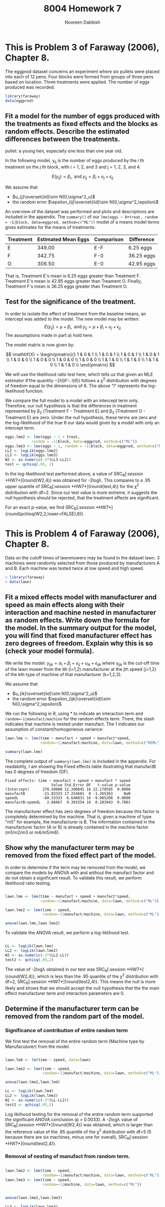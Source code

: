 #+TITLE: 8004 Homework 7
#+AUTHOR: Nooreen Dabbish
#+Email: nerd@temple.edu
#+LATEX_HEADER: \usepackage{methodshw, amsmath}
#+OPTIONS: toc:nil

# Code to input variables, libraries, and commonly used functions:
#+NAME: common
#+BEGIN_SRC R :session *HW7* :exports none :tangle yes
       library(MASS); library(xtable);library(nlme)
         lvector <- function(x, dig = 2, dsply=rep("f",ncol(x)+1)) {
          x <- xtable(x, align=rep("",ncol(x)+1),display=dsply,digits=dig) # We repeat empty string 6 times
          print(x, floating=FALSE, tabular.environment="pmatrix", 
            hline.after=NULL, include.rownames=FALSE, include.colnames=FALSE)
          }
#+END_SRC

#+RESULTS: common

* This is Problem 3 of Faraway (2006), Chapter 8.
The eggprod dataset concerns an experiment where six pullets were placed into each of 12 pens.
Four blocks were formed from groups of three pens based on location. Three treatments were
applied. The number of eggs produced was recorded.

#+BEGIN_SRC R :session *HW7* :exports code :tangle yes 
  library(faraway)
  data(eggprod)
#+END_SRC



** Fit a model for the number of eggs produced with the treatments as fixed effects and the blocks as random effects. Describe the estimated differences between the treatments.


pullet: a young hen, especially one less than one year old.

In the following model, y_{ij} is the number of eggs produced by the
/i/ th treatment on the /j/ th block, with i = 1, 2, and 3 and j = 1,
2, 3, and 4.

$$E(y_{ij}) = \beta_i,\,\text{ and
}y_{ij}=\beta_i+u_{j}+\epsilon_{ij}$$

We assume that 
 + $u_{j}\overset{iid}\sim N(0,\sigma^2_u)$
 + the random error $\epsilon_{ij}\overset{iid}\sim
   N(0,\sigma^2_\epsilon)$ 

#+BEGIN_SRC R :session *HW7* :exports none :tangle yes :results graphics :file eggprod1.pdf
  library(faraway)
  data(eggprod)
  attach(eggprod)
  
  #First take a look at the data.
  summary(eggprod)
  eggprod
  
  par(mfrow=c(2,2))
  plot(block,eggs,data=eggprod,main="Boxplot of Egg Production By Block")
  plot(treat,eggs,data=eggprod,main="Boxplot of Egg Production By Treatment")
  interaction.plot(block,treat,eggs, data=eggprod,main="Interaction Plot of Egg Production \nwith Block as X Factor, \nTreatment as Trace Factor")
  interaction.plot(treat,block,eggs, data=eggprod,main="Interaction Plot of Egg Production \nwith Treament as X Factor, \nBlock as Trace Factor")
  
  #Fit the model.
  library(nlme)
  options(contrasts=c("contr.treatment","contr.poly"))
  
  
  eggs.lme <- lme(eggs ~ 0+treat, 
              random = ~1|block, data=eggprod, method=c("ML"))
  
  
  library(lme4)
  #eggs.lmer <- lmer(eggs ~ treat+(1|block), data=eggprod)
  
  summary(eggs.lme)
  
#+END_SRC
 



An overview of the dataset was performed and plots and descriptions are included in the
appendix. The ~summary()~ of our ~lme(eggs ~ 0+treat, random = ~1|block, data=eggprod, method=c("ML"))~ model of a means model terms gives
estimates for the means of treatments:

| Treatment | Estimated Mean Eggs | Comparison | Difference |
|-----------+---------------------+------------+------------|
| E         |              349.00 | E-F        | 6.25 eggs  |
| F         |              342.75 | F-0        | 36.25 eggs |
| O         |              306.50 | E-0        | 42.95 eggs |
|-----------+---------------------+------------+------------|

That is, Treatment E's mean is 6.25 eggs greater than 
Treatment F. Treatment E's mean is 42.95 eggs greater than Treament
O. Finally, Treatment F's mean is 36.25 eggs greater than Treatment O.


** Test for the significance of the treatment.

In order to isolate the effect of treatment from the baseline means,
an intercept was added to the model. The new model may be written: 
$$E(y_{ij}) = \mu+ \beta_i,\,\text{ and }y_{ij} =\mu + \beta_i+u_{j}+\epsilon_{ij}$$
The assumptions made in part a) hold here.

The model matrix is now given by:

#+BEGIN_SRC R :session *HW7* :tangle yes :exports none :results output raw
lvector(model.matrix(lme(eggs ~ 1 + treat, 
              random = ~1|block, 
              data=eggprod)), dig=0)
#+END_SRC

\[
\mathbf{X} = 
\begin{pmatrix}{}
  1 & 0 & 1 \\ 
  1 & 0 & 1 \\ 
  1 & 0 & 1 \\ 
  1 & 0 & 1 \\ 
  1 & 0 & 0 \\ 
  1 & 0 & 0 \\ 
  1 & 0 & 0 \\ 
  1 & 0 & 0 \\ 
  1 & 1 & 0 \\ 
  1 & 1 & 0 \\ 
  1 & 1 & 0 \\ 
  1 & 1 & 0 \\ 
  \end{pmatrix}
\]


We will use the likelihood ratio
test here, which tells us that given an MLE estimator $\hat{\theta}$
the quantity $-2(l(\hat{\theta} - l(\theta))$ follows a \chi^2
distribution with degrees of freedom equal to the dimensions of
\theta. The above "l" represents the log-likelihood function.

We compare the full model to a model with an intercept term only.
Therefore, our null hypothesis is that the differences in treatment 
represented by \beta_2 (Treatment F - Treatment E) and \beta_3
(Treatment O - Treatment E) are zero. Under the null hypothesis, these
terms are zero and the log-likelihood of the true \theta our data
would given by a model with only an intercept term.

#+BEGIN_SRC R :session *HW7* :tangle yes :results output raw :exports code
  eggs.lme2 <- lme(eggs ~ 1 + treat, 
              random = ~1|block, data=eggprod, method=c("ML"))
  eggs.lme3 <- lme(eggs ~ 1, random = ~1|block, data=eggprod, method=c("ML"))
  LL2 <- logLik(eggs.lme2)
  LL3 <- logLik(eggs.lme3)
  W2 <- as.numeric(-2*(LL3-LL2))
  test <- qchisq(.95, 2)
#+END_SRC

In the log-likelihood test performed above, a value of 
SRC_R[:session *HW7*]{round(W2,4)} was obtained for -2log\lambda. This
compares to a .95 upper quantile of SRC_R[:session *HW7*]{round(test,4)} for
the \chi^2 dsitribution with df=2. Since our test value is more extreme, it
suggests the null hypothesis should be rejected, that the treatment 
effects are significant.

For an exact p-value, we find 
SRC_R[:session *HW7*]{round(pchisq(W2,2,lower=FALSE),6)}.

* This is Problem 4 of Faraway (2006), Chapter 8.

Data on the cutoff times of lawnmowers may be found in the dataset lawn. 3 machines were
randomly selected from those produced by manufacturers A and B. Each machine was tested twice
at low speed and high speed.

#+BEGIN_SRC R :session *HW7* :exports code :tangle yes 
> library(faraway)
> data(lawn)
#+END_SRC

** Fit a mixed effects model with manufacturer and speed as main effects along with their interaction and machine nested in manufacturer as random effects. Write down the formula for the model. In the summary output for the model, you will find that fixed manufacturer effect has zero degrees of freedom. Explain why this is so (check your model formula).

We write the model: $y_{ijk} = \alpha_i + \beta_j + \gamma_{ij} +
u_{ik} + \epsilon_{ijk}$ where y_{ijk} is the cut-off time of the
lawn mower from the ith (i=1,2) manufacturer at the jth speed (j=1,2)
of the kth type of machine of that manufacturer (k=1,2,3). 

We assume that 
 + $u_{ik}\overset{iid}\sim N(0,\sigma^2_u)$
 + the random error $\epsilon_{ijk}\overset{iid}\sim
   N(0,\sigma^2_\epsilon)$ 

#+BEGIN_SRC R :session *HW7* :tangle yes :exports none :results graphics :file lawnplots.pdf
  
  attach(lawn)
  lawn
  summary(lawn)
  dim(lawn)
  
   par(mfrow=c(2,2))
  plot(machine,time,data=lawn,main="Boxplot of Time By Machine")
  plot(speed,time,data=lawn,main="Boxplot of Time By Speed")
  plot(manufact,time,data=lawn,main="Boxplot of Time By Manufacturer")
  #+END_SRC

#+BEGIN_SRC R :session *HW7* :tangle yes :exports none :results graphics :file lawnplots2.pdf
  
  par(mfrow=c(2,2))
  interaction.plot(manufact,speed,time, data=lawn,main="Interaction Plot of Cut-off times \nwith Manufacturer as X Factor, \nSpeed as Trace Factor")
  interaction.plot(speed,manufact,time, data=lawn,main="Interaction Plot of Cut-off times \nwith Speed as X Factor, \nManufacturer as Trace Factor")
  #+END_SRC





We run the following in R, using * to indicate an interaction term
and ~random=~1|manufact/machine~ for the random effects term. There,
the slash indicates that machine is nested under manufact. The 1
indicates our assumption of constant/homogeneous variance:

#+BEGIN_SRC R :session *HW7* :tangle yes :exports code :results output
  lawn.lme <- lme(time ~ manufact + speed + manufact*speed, 
                  random=~1|manufact/machine, data=lawn, method=c("REML"))
  
  summary(lawn.lme)
#+END_SRC

The complete output of ~summary(lawn.lme)~ is included in the
appendix. For readability, I am showing the Fixed effects table
illustrating that manufactB has 0 degrees of freedom (DF).

#+RESULTS:
#+begin_example
Fixed effects: time ~ manufact + speed + manufact * speed 
                     Value Std.Error DF   t-value p-value
(Intercept)      270.50000 12.200845 16 22.170595  0.0000
manufactB        -21.83333 17.254601  0 -1.265363     NaN
speedL           -60.33333  6.640831 16 -9.085208  0.0000
manufactB:speedL   2.66667  9.391554 16  0.283943  0.7801
#+end_example

The manufacturer effect has zero degrees of freedom because this
factor is completely determined by the machine. That is, given a
machine of type "m5" for example, the manufacturer is B. The
information contained in the manufacturer factor (A or B) is already
contained in the machine factor (m1/m2/m3 or m4/m5/m6).


** Show why the manufacturer term may be removed from the fixed effect part of the model.

In order to determine if the term may be removed from the model, we
compare the models by ANOVA with and without the manufact factor and 
do not obtain a significant result. To validate this result, we
perform likelihood ratio testing.


#+BEGIN_SRC R :session *HW7* :tangle yes :exports both :results output
  
  lawn.lme <- lme(time ~ manufact + speed + manufact*speed, 
                  random=~1|manufact/machine, data=lawn, method=c("ML"))
  
  lawn.lme2 <- lme(time ~ speed, 
                   random=~1|manufact/machine, data=lawn, method=c("ML"))
  
  anova(lawn.lme,lawn.lme2)
  
 #+END_SRC

To validate the ANOVA result, we perform a log-liklihood test.

#+BEGIN_SRC R :session *HW7* :tangle yes :exports both :results output
  
  LL <- logLik(lawn.lme)
  LL2 <- logLik(lawn.lme2)
  W2 <- as.numeric(-2*(LL2-LL))
  test2 <- qchisq(.95,2)
 #+END_SRC

The value of -2log\lambda obtained in our test was
SRC_R[:session *HW7*]{round(W2,4)}, which is less than the .95
quantile of the \chi^2 distribution with df=2, 
SRC_R[:session *HW7*]{round(test2,4)}. This means the null is more
likely and shows that we should accept the null hypothesis that the 
the main effect manufacturer term and interaction parameters are 0. 


** Determine if the manufacturer term can be removed from the random part of the model.

*** Significance of contribution of entire random term
We first test the removal of the entire random term (Machine type by
Manufacuturer) from the model.


#+BEGIN_SRC R :session *HW7* :tangle yes :exports both :results output 
  
  lawn.lm4 <- lm(time ~ speed, data=lawn)
  
  lawn.lme2 <- lme(time ~ speed, 
                   random=~1|manufact/machine, data=lawn, method=c("ML"))  
  
  anova(lawn.lme2,lawn.lm4)
#+END_SRC

#+BEGIN_SRC R :session *HW7* :tangle yes :exports code :results output  
  LL <- logLik(lawn.lm4)
  LL2 <- logLik(lawn.lme2)
  W2 <- as.numeric(-2*(LL-LL2))
  test2 <- qchisq(.95,5)
#+END_SRC

#+RESULTS:

Log liklihood testing for the removal of the entire random term
supported the significant ANOVA conclusion (p = 0.0033). A
-2log\lambda value of SRC_R[:session *HW7*]{round(W2,4)} was obtained, which is 
larger than the reference value of  the .95 quantile of the \chi^2
distribution with df=5 (5 because there are six machines, minus one
for overall), SRC_R[:session *HW7*]{round(test2,4)}.

*** Removal of nesting of manufact from random term.

#+BEGIN_SRC R :session *HW7* :tangle yes :exports both :results output 
  
  lawn.lme2 <- lme(time ~ speed, 
                   random=~1|manufact/machine, data=lawn, method=c("ML"))  
  lawn.lme3 <- lme(time ~ speed, 
                   random=~1|machine, data=lawn, method=c("ML"))  

  
  anova(lawn.lme2,lawn.lme3)
#+END_SRC

#+BEGIN_SRC R :session *HW7* :tangle yes :exports code :results output  
  LL3 <- logLik(lawn.lme3)
  LL2 <- logLik(lawn.lme2)
  W2 <- as.numeric(-2*(LL3-LL2))
  test2 <- qchisq(.95,1)
#+END_SRC

Log liklihood testing for the removal of the nested manufact component
of the random term
supported the NOT significant ANOVA conclusion (p = 0.6332). A
-2log\lambda value of SRC_R[:session *HW7*]{round(W2,4)} was obtained,
which is much smaller than the reference value of  the .95 quantile 
of the \chi^2 distribution with df=1 
(1 because one parameter is being tested), 
SRC_R[:session *HW7*]{round(test2,4)}. So, the manufact nesting can be
removed from the random effects term.


* Appendix: Tangled R Code
:PROPERTIES:
:UNNUMBERED: t
:END:

\lstinputlisting{DabbishHW7.R} 

* Appendix: Additional and preliminary analysis of eggprod

Looking at the actual eggprod dataset proved useful (it is relatively
small):

SRC_R[:session *HW7*]{eggprod}
 
Additionally, boxplots Egg Production as a function of Treament and
Block were examined, as well as interaction plots. The boxplot of Egg
Production by Treatment shows that while Treatments E and F are
largely overlapping, Treatment O has a much lower mean and takes
lower values, completely non-overlapping with Treatment E.



#+CAPTION: Boxplot and Interaction plots for eggprod
file:eggprod1.pdf

* Appendix: Additional and preliminary analysis of lawn

** Prelimary analysis

The lawn data were plotted as boxplots of cut-off times versus
machine, speed, and manufacturer. The most striking observation was
that the cut-off times for speed "H" were much higher than speed "L".
In fact, the two box plots were non-overlapping. Means in the By
Machine boxplot appeared to vary, but all boxplots overlapped.

Interaction plots of cut-off times looking for an interaction between
manufacturer and speed show absolutely parallel lines, suggesting
there is no interaction.


#+CAPTION: Boxplots of the lawn dataset
[[file:lawnplots.pdf]]


#+CAPTION: Interaction plots for Lawn
[[file:lawnplots2.pdf]]

** Complete output of summary(lawn.lme)

#+begin_example
Linear mixed-effects model fit by REML
 Data: lawn 
       AIC      BIC    logLik
  182.3651 189.3352 -84.18254

Random effects:
 Formula: ~1 | manufact
        (Intercept)
StdDev:    8.854442

 Formula: ~1 | machine %in% manufact
        (Intercept) Residual
StdDev:    12.05104 11.50226

Fixed effects: time ~ manufact + speed + manufact * speed 
                     Value Std.Error DF   t-value p-value
(Intercept)      270.50000 12.200845 16 22.170595  0.0000
manufactB        -21.83333 17.254601  0 -1.265363     NaN
speedL           -60.33333  6.640831 16 -9.085208  0.0000
manufactB:speedL   2.66667  9.391554 16  0.283943  0.7801
 Correlation: 
                 (Intr) mnfctB speedL
manufactB        -0.707              
speedL           -0.272  0.192       
manufactB:speedL  0.192 -0.272 -0.707

Standardized Within-Group Residuals:
       Min         Q1        Med         Q3        Max 
-1.0908529 -0.6739824 -0.1291112  0.6660725  1.5405034 

Number of Observations: 24
Number of Groups: 
             manufact machine %in% manufact 
                    2                     6 
Warning message:
In pt(-abs(tTable[, "t-value"]), tTable[, "DF"]) : NaNs produced
#+end_example

